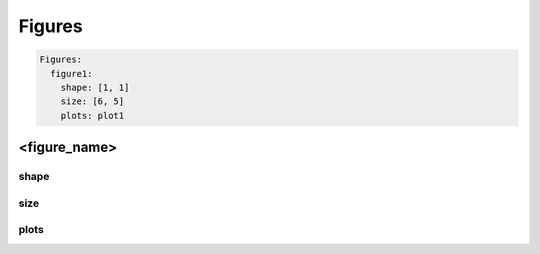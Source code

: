 =======
Figures
=======

.. code-block:: yaml

  Figures:
    figure1:
      shape: [1, 1]
      size: [6, 5]
      plots: plot1

<figure_name>
=============

shape
-----

size
----

plots
-----
